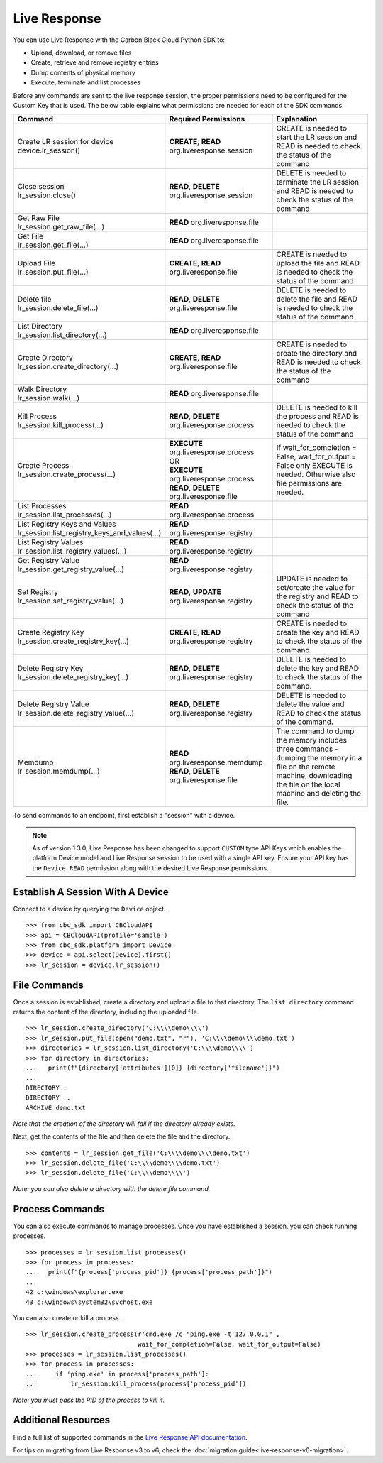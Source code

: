 ..
    # *******************************************************
    # Copyright (c) Broadcom, Inc. 2020-2024. All Rights Reserved. Carbon Black.
    # SPDX-License-Identifier: MIT
    # *******************************************************
    # *
    # * DISCLAIMER. THIS PROGRAM IS PROVIDED TO YOU "AS IS" WITHOUT
    # * WARRANTIES OR CONDITIONS OF ANY KIND, WHETHER ORAL OR WRITTEN,
    # * EXPRESS OR IMPLIED. THE AUTHOR SPECIFICALLY DISCLAIMS ANY IMPLIED
    # * WARRANTIES OR CONDITIONS OF MERCHANTABILITY, SATISFACTORY QUALITY,
    # * NON-INFRINGEMENT AND FITNESS FOR A PARTICULAR PURPOSE.

.. _live-response:

Live Response
==============

You can use Live Response with the Carbon Black Cloud Python SDK to:

* Upload, download, or remove files
* Create, retrieve and remove registry entries
* Dump contents of physical memory
* Execute, terminate and list processes

Before any commands are sent to the live response session, the proper permissions need to be configured for the Custom Key that is used.
The below table explains what permissions are needed for each of the SDK commands.

+---------------------------------------------------+--------------------------------------------------------+------------------------------------------------------+
|               Command                             | Required Permissions                                   |  Explanation                                         |
+===================================================+========================================================+======================================================+
| | Create LR session for device                    | **CREATE**, **READ** org.liveresponse.session          | CREATE is needed to start the LR session and         |
| | device.lr_session()                             |                                                        | READ is needed to check the status of the command    |
+---------------------------------------------------+--------------------------------------------------------+------------------------------------------------------+
| | Close session                                   | **READ**, **DELETE** org.liveresponse.session          | DELETE is needed to terminate the LR session and     |
| | lr_session.close()                              |                                                        | READ is needed to check the status of the command    |
+---------------------------------------------------+--------------------------------------------------------+------------------------------------------------------+
| | Get Raw File                                    | **READ** org.liveresponse.file                         |                                                      |
| | lr_session.get_raw_file(...)                    |                                                        |                                                      |
+---------------------------------------------------+--------------------------------------------------------+------------------------------------------------------+
| | Get File                                        | **READ** org.liveresponse.file                         |                                                      |
| | lr_session.get_file(...)                        |                                                        |                                                      |
+---------------------------------------------------+--------------------------------------------------------+------------------------------------------------------+
| | Upload File                                     | **CREATE**, **READ** org.liveresponse.file             | CREATE is needed to upload the file and READ is      |
| | lr_session.put_file(...)                        |                                                        | needed to check the status of the command            |
+---------------------------------------------------+--------------------------------------------------------+------------------------------------------------------+
| | Delete file                                     | **READ**, **DELETE** org.liveresponse.file             | DELETE is needed to delete the file and READ is      |
| | lr_session.delete_file(...)                     |                                                        | needed to check the status of the command            |
+---------------------------------------------------+--------------------------------------------------------+------------------------------------------------------+
| | List Directory                                  | **READ** org.liveresponse.file                         |                                                      |
| | lr_session.list_directory(...)                  |                                                        |                                                      |
+---------------------------------------------------+--------------------------------------------------------+------------------------------------------------------+
| | Create Directory                                | **CREATE**, **READ** org.liveresponse.file             | CREATE is needed to create the directory and         |
| | lr_session.create_directory(...)                |                                                        | READ is needed to check the status of the command    |
+---------------------------------------------------+--------------------------------------------------------+------------------------------------------------------+
| | Walk Directory                                  | **READ** org.liveresponse.file                         |                                                      |
| | lr_session.walk(...)                            |                                                        |                                                      |
+---------------------------------------------------+--------------------------------------------------------+------------------------------------------------------+
| | Kill Process                                    | **READ**, **DELETE** org.liveresponse.process          | DELETE is needed to kill the process and READ is     |
| | lr_session.kill_process(...)                    |                                                        | needed to check the status of the command            |
+---------------------------------------------------+--------------------------------------------------------+------------------------------------------------------+
| | Create Process                                  | | **EXECUTE** org.liveresponse.process                 | If wait_for_completion = False, wait_for_output =    |
| | lr_session.create_process(...)                  | | OR                                                   | False only EXECUTE is needed.                        |
|                                                   | | **EXECUTE** org.liveresponse.process                 | Otherwise also file permissions are needed.          |
|                                                   | | **READ**, **DELETE** org.liveresponse.file           |                                                      |
+---------------------------------------------------+--------------------------------------------------------+------------------------------------------------------+
| | List Processes                                  | **READ** org.liveresponse.process                      |                                                      |
| | lr_session.list_processes(...)                  |                                                        |                                                      |
+---------------------------------------------------+--------------------------------------------------------+------------------------------------------------------+
| | List Registry Keys and Values                   | **READ** org.liveresponse.registry                     |                                                      |
| | lr_session.list_registry_keys_and_values(...)   |                                                        |                                                      |
+---------------------------------------------------+--------------------------------------------------------+------------------------------------------------------+
| | List Registry Values                            | **READ** org.liveresponse.registry                     |                                                      |
| | lr_session.list_registry_values(...)            |                                                        |                                                      |
+---------------------------------------------------+--------------------------------------------------------+------------------------------------------------------+
| | Get Registry Value                              | **READ** org.liveresponse.registry                     |                                                      |
| | lr_session.get_registry_value(...)              |                                                        |                                                      |
+---------------------------------------------------+--------------------------------------------------------+------------------------------------------------------+
| | Set Registry                                    | **READ**, **UPDATE** org.liveresponse.registry         | UPDATE is needed to set/create the value for the     |
| | lr_session.set_registry_value(...)              |                                                        | registry and READ to check the status of the command |
+---------------------------------------------------+--------------------------------------------------------+------------------------------------------------------+
| | Create Registry Key                             | **CREATE**, **READ** org.liveresponse.registry         | CREATE is needed to create the key and READ to       |
| | lr_session.create_registry_key(...)             |                                                        | check the status of the command.                     |
+---------------------------------------------------+--------------------------------------------------------+------------------------------------------------------+
| | Delete Registry Key                             | **READ**, **DELETE** org.liveresponse.registry         | DELETE is needed to delete the key and READ to       |
| | lr_session.delete_registry_key(...)             |                                                        | check the status of the command.                     |
+---------------------------------------------------+--------------------------------------------------------+------------------------------------------------------+
| | Delete Registry Value                           | **READ**, **DELETE** org.liveresponse.registry         | DELETE is needed to delete the value and READ to     |
| | lr_session.delete_registry_value(...)           |                                                        | check the status of the command.                     |
+---------------------------------------------------+--------------------------------------------------------+------------------------------------------------------+
| | Memdump                                         | **READ** org.liveresponse.memdump                      | The command to dump the memory includes three        |
| | lr_session.memdump(...)                         | **READ**, **DELETE** org.liveresponse.file             | commands - dumping the memory in a file on the       |
|                                                   |                                                        | remote machine, downloading the file on the local    |
|                                                   |                                                        | machine and deleting the file.                       |
+---------------------------------------------------+--------------------------------------------------------+------------------------------------------------------+

To send commands to an endpoint, first establish a "session" with a device.

.. note::

    As of version 1.3.0, Live Response has been changed to support ``CUSTOM`` type API Keys which enables the platform
    Device model and Live Response session to be used with a single API key. Ensure your API key has the
    ``Device READ`` permission along with the desired Live Response permissions.

Establish A Session With A Device
---------------------------------
Connect to a device by querying the ``Device`` object.

::

    >>> from cbc_sdk import CBCloudAPI
    >>> api = CBCloudAPI(profile='sample')
    >>> from cbc_sdk.platform import Device
    >>> device = api.select(Device).first()
    >>> lr_session = device.lr_session()

File Commands
-------------

Once a session is established, create a directory and upload a file to that directory.
The ``list directory`` command returns the content of the directory, including the uploaded file.

::

    >>> lr_session.create_directory('C:\\\\demo\\\\')
    >>> lr_session.put_file(open("demo.txt", "r"), 'C:\\\\demo\\\\demo.txt')
    >>> directories = lr_session.list_directory('C:\\\\demo\\\\')
    >>> for directory in directories:
    ...   print(f"{directory['attributes'][0]} {directory['filename']}")
    ...
    DIRECTORY .
    DIRECTORY ..
    ARCHIVE demo.txt

*Note that the creation of the directory will fail if the directory already exists.*

Next, get the contents of the file and then delete the file and the directory.

::

    >>> contents = lr_session.get_file('C:\\\\demo\\\\demo.txt')
    >>> lr_session.delete_file('C:\\\\demo\\\\demo.txt')
    >>> lr_session.delete_file('C:\\\\demo\\\\')

*Note: you can also delete a directory with the delete file command.*

Process Commands
----------------
You can also execute commands to manage processes. Once you have established a session, you can check running processes.

::

    >>> processes = lr_session.list_processes()
    >>> for process in processes:
    ...   print(f"{process['process_pid']} {process['process_path']}")
    ...
    42 c:\windows\explorer.exe
    43 c:\windows\system32\svchost.exe

You can also create or kill a process.

::

    >>> lr_session.create_process(r'cmd.exe /c "ping.exe -t 127.0.0.1"',
                                  wait_for_completion=False, wait_for_output=False)
    >>> processes = lr_session.list_processes()
    >>> for process in processes:
    ...     if 'ping.exe' in process['process_path']:
    ...         lr_session.kill_process(process['process_pid'])

*Note: you must pass the PID of the process to kill it.*

Additional Resources
--------------------

Find a full list of supported commands in the
`Live Response API documentation <https://developer.carbonblack.com/reference/carbon-black-cloud/platform/latest/live-response-api/>`_.

For tips on migrating from Live Response v3 to v6, check the :doc:`migration guide<live-response-v6-migration>`.
